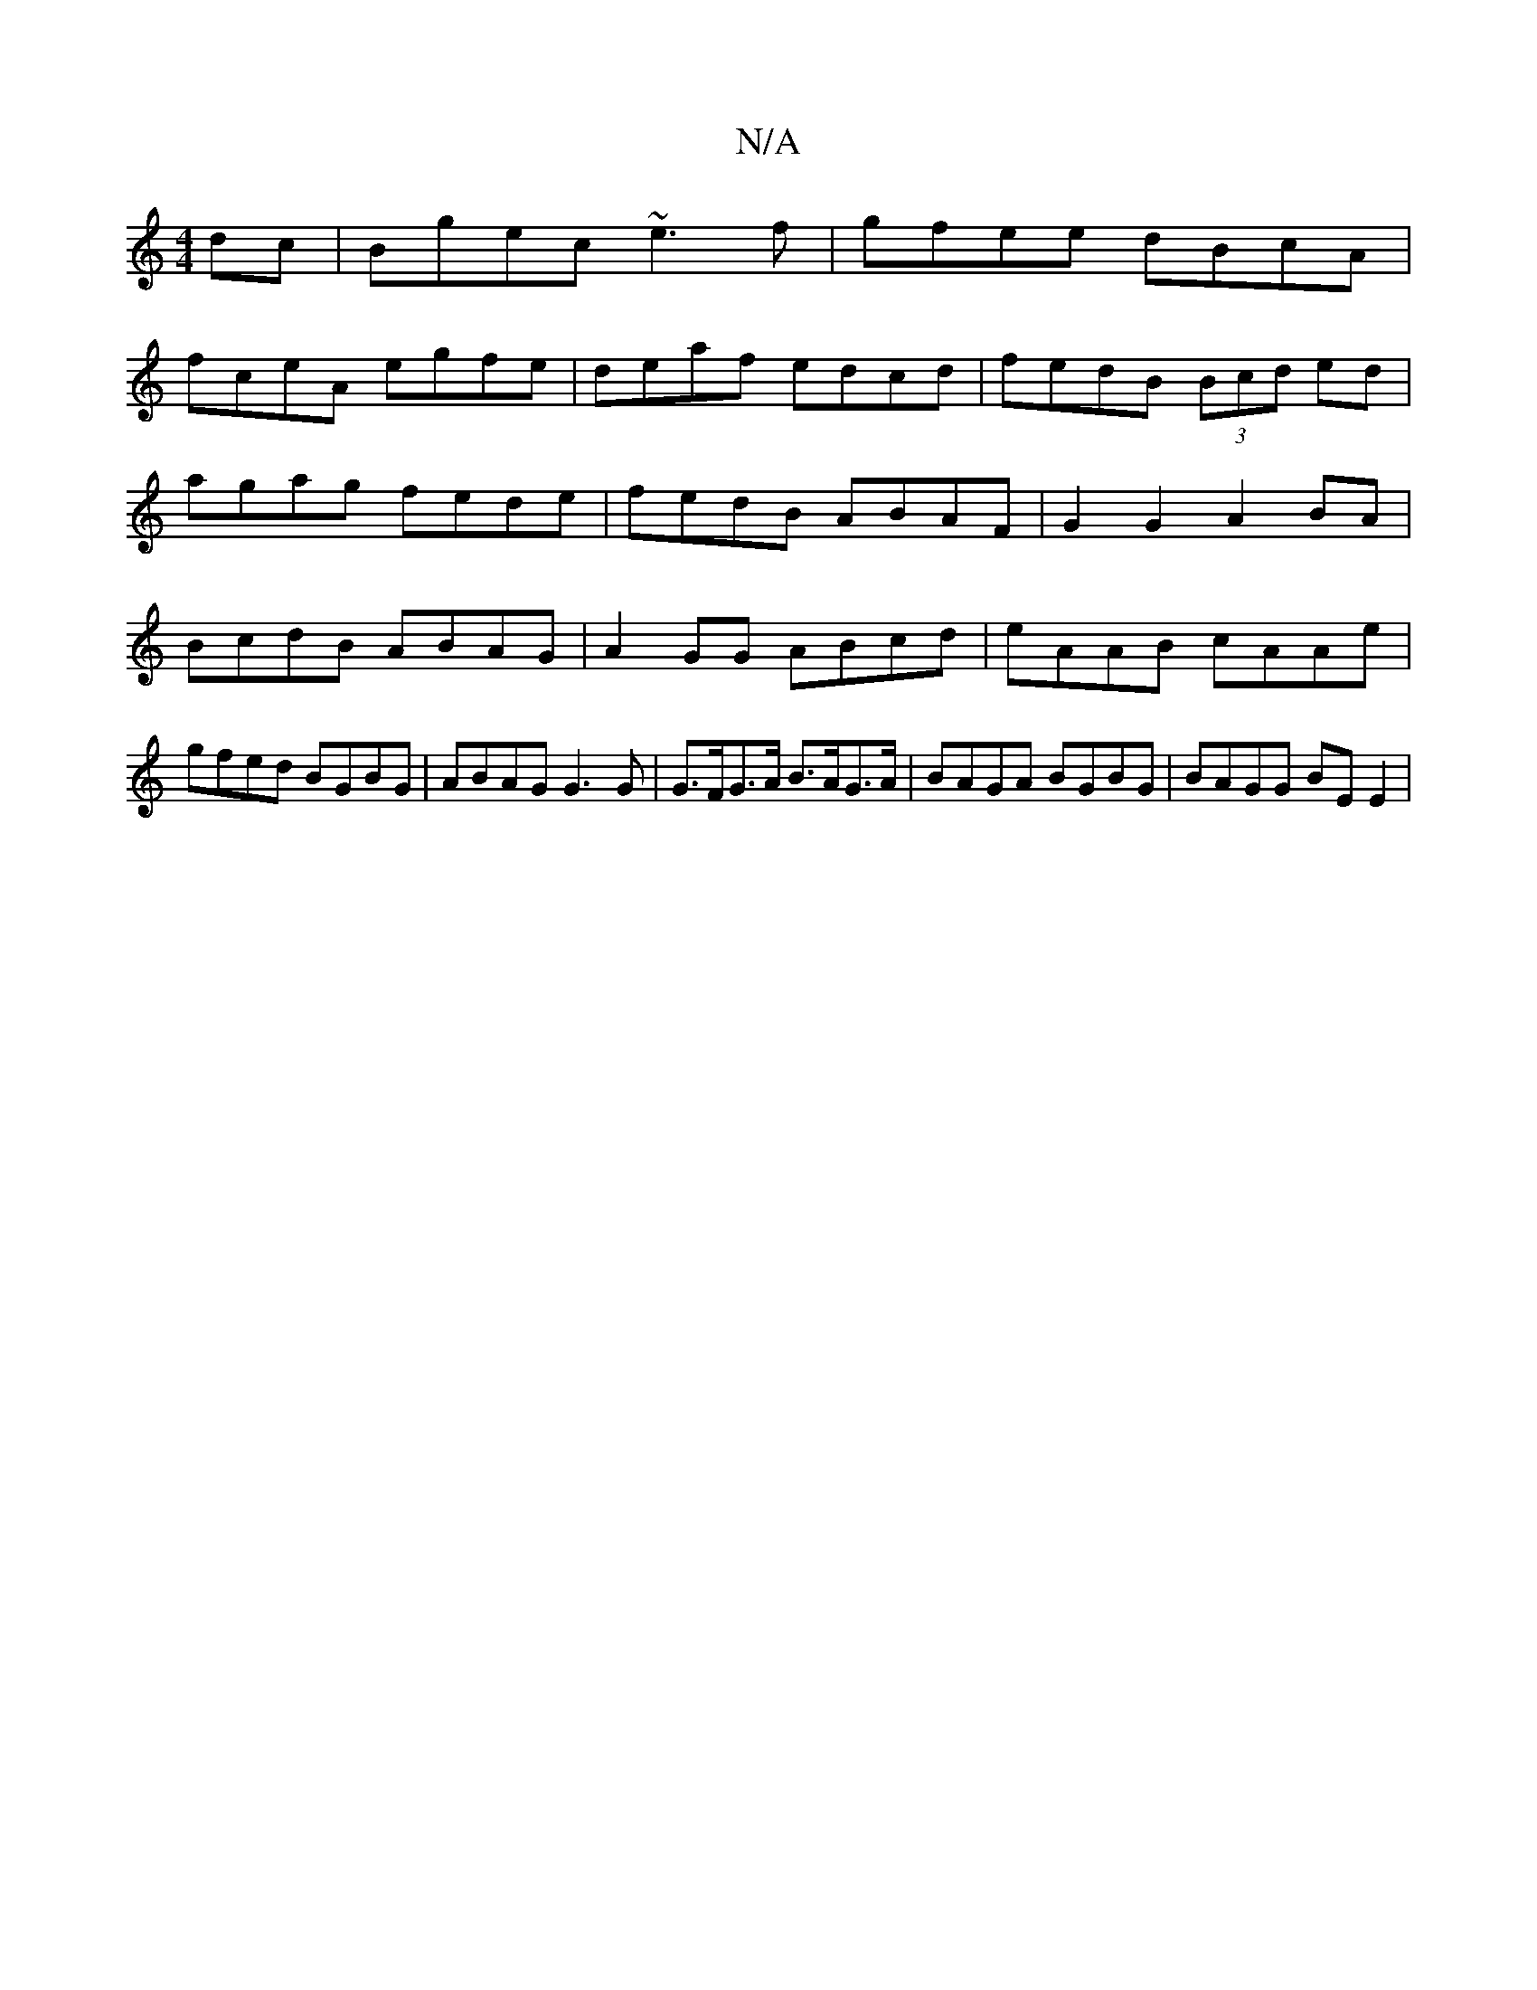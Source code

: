X:1
T:N/A
M:4/4
R:N/A
K:Cmajor
 dc |Bgec ~e3f|gfee dBcA|
fceA egfe|deaf edcd|fedB (3Bcd ed |
agag fede | fedB ABAF | G2 G2 A2 BA | BcdB ABAG | A2GG ABcd | eAAB cAAe | gfed BGBG | ABAG G3G | G>FG>A B>AG>A | BAGA BGBG | BAGG BE E2 |
